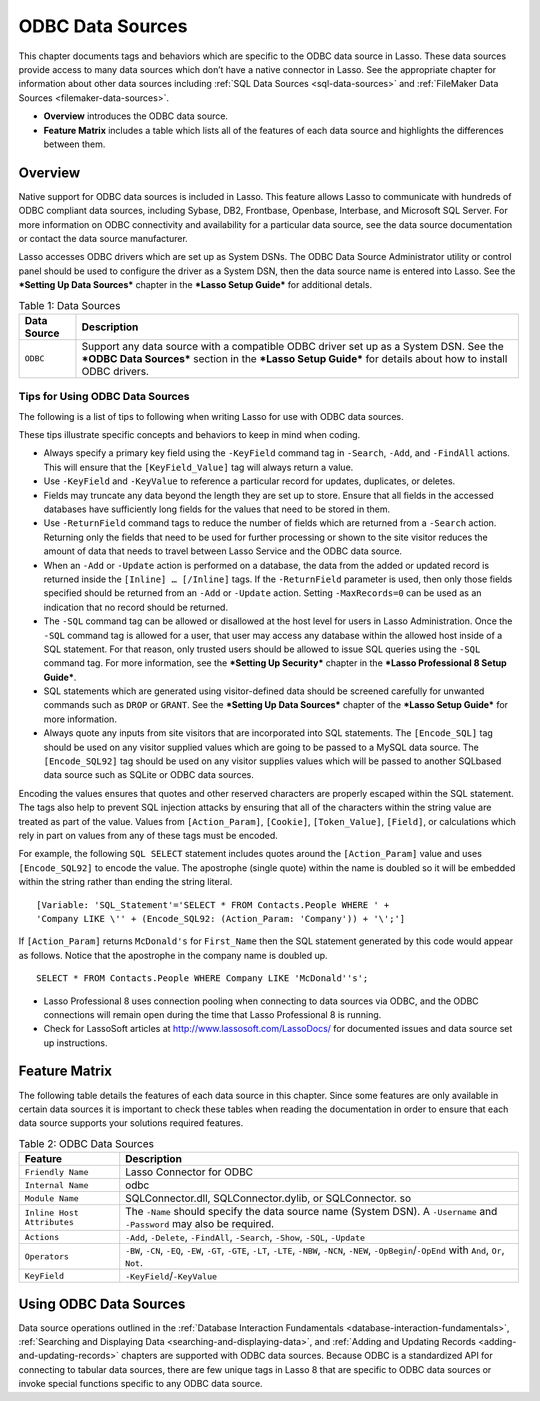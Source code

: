 .. _odbc-data-sources:

.. direct from book

*****************
ODBC Data Sources
*****************

This chapter documents tags and behaviors which are specific to the ODBC
data source in Lasso. These data sources provide access to many data
sources which don’t have a native connector in Lasso. See the
appropriate chapter for information about other data sources including
:ref:`SQL Data Sources <sql-data-sources>` and :ref:`FileMaker Data
Sources <filemaker-data-sources>`.

-  **Overview** introduces the ODBC data source.
-  **Feature Matrix** includes a table which lists all of the features
   of each data source and highlights the differences between them.

Overview
--------

Native support for ODBC data sources is included in Lasso. This feature
allows Lasso to communicate with hundreds of ODBC compliant data
sources, including Sybase, DB2, Frontbase, Openbase, Interbase, and
Microsoft SQL Server. For more information on ODBC connectivity and
availability for a particular data source, see the data source
documentation or contact the data source manufacturer.

Lasso accesses ODBC drivers which are set up as System DSNs. The ODBC
Data Source Administrator utility or control panel should be used to
configure the driver as a System DSN, then the data source name is
entered into Lasso. See the ***Setting Up Data Sources*** chapter in the
***Lasso Setup Guide*** for additional detals.

.. _odbc-data-sources-table-1:

.. table:: Table 1: Data Sources

    +-----------+--------------------------------------------------+
    |Data Source|Description                                       |
    +===========+==================================================+
    |``ODBC``   |Support any data source with a compatible ODBC    |
    |           |driver set up as a System DSN. See the ***ODBC    |
    |           |Data Sources*** section in the ***Lasso Setup     |
    |           |Guide*** for details about how to install ODBC    |
    |           |drivers.                                          |
    +-----------+--------------------------------------------------+

Tips for Using ODBC Data Sources
^^^^^^^^^^^^^^^^^^^^^^^^^^^^^^^^

The following is a list of tips to following when writing Lasso for use
with ODBC data sources.

These tips illustrate specific concepts and behaviors to keep in mind
when coding.

-  Always specify a primary key field using the ``-KeyField`` command
   tag in ``-Search``, ``-Add``, and ``-FindAll`` actions. This will
   ensure that the ``[KeyField_Value]`` tag will always return a value.
-  Use ``-KeyField`` and ``-KeyValue`` to reference a particular record
   for updates, duplicates, or deletes.
-  Fields may truncate any data beyond the length they are set up to
   store. Ensure that all fields in the accessed databases have
   sufficiently long fields for the values that need to be stored in
   them.
-  Use ``-ReturnField`` command tags to reduce the number of fields
   which are returned from a ``-Search`` action. Returning only the
   fields that need to be used for further processing or shown to the
   site visitor reduces the amount of data that needs to travel between
   Lasso Service and the ODBC data source.
-  When an ``-Add`` or ``-Update`` action is performed on a database,
   the data from the added or updated record is returned inside the
   ``[Inline] … [/Inline]`` tags. If the ``-ReturnField`` parameter is
   used, then only those fields specified should be returned from an
   ``-Add`` or ``-Update`` action. Setting ``-MaxRecords=0`` can be used
   as an indication that no record should be returned.
-  The ``-SQL`` command tag can be allowed or disallowed at the host
   level for users in Lasso Administration. Once the ``-SQL`` command
   tag is allowed for a user, that user may access any database within
   the allowed host inside of a SQL statement. For that reason, only
   trusted users should be allowed to issue SQL queries using the
   ``-SQL`` command tag. For more information, see the ***Setting Up
   Security*** chapter in the ***Lasso Professional 8 Setup Guide***.
-  SQL statements which are generated using visitor-defined data should
   be screened carefully for unwanted commands such as ``DROP`` or
   ``GRANT``. See the ***Setting Up Data Sources*** chapter of the
   ***Lasso Setup Guide*** for more information.
-  Always quote any inputs from site visitors that are incorporated into
   SQL statements. The ``[Encode_SQL]`` tag should be used on any
   visitor supplied values which are going to be passed to a MySQL data
   source. The ``[Encode_SQL92]`` tag should be used on any visitor
   supplies values which will be passed to another SQLbased data source
   such as SQLite or ODBC data sources.

Encoding the values ensures that quotes and other reserved characters
are properly escaped within the SQL statement. The tags also help to
prevent SQL injection attacks by ensuring that all of the characters
within the string value are treated as part of the value. Values from
``[Action_Param]``, ``[Cookie]``, ``[Token_Value]``, ``[Field]``, or
calculations which rely in part on values from any of these tags must be
encoded.

For example, the following ``SQL SELECT`` statement includes quotes
around the ``[Action_Param]`` value and uses ``[Encode_SQL92]`` to
encode the value. The apostrophe (single quote) within the name is
doubled so it will be embedded within the string rather than ending the
string literal.

::

    [Variable: 'SQL_Statement'='SELECT * FROM Contacts.People WHERE ' +
    'Company LIKE \'' + (Encode_SQL92: (Action_Param: 'Company')) + '\';'] 

If ``[Action_Param]`` returns ``McDonald's`` for ``First_Name`` then the
SQL statement generated by this code would appear as follows. Notice
that the apostrophe in the company name is doubled up.

::

    SELECT * FROM Contacts.People WHERE Company LIKE 'McDonald''s'; 

-  Lasso Professional 8 uses connection pooling when connecting to data
   sources via ODBC, and the ODBC connections will remain open during
   the time that Lasso Professional 8 is running.
-  Check for LassoSoft articles at `http://www.lassosoft.com/LassoDocs/
   <http://www.lassosoft.com/LassoDocs/>`_ for documented issues and
   data source set up instructions.

Feature Matrix
--------------

The following table details the features of each data source in this
chapter. Since some features are only available in certain data sources
it is important to check these tables when reading the documentation in
order to ensure that each data source supports your solutions required
features.


.. _odbc-data-sources-table-2:

.. table:: Table 2: ODBC Data Sources

    +--------------------------+--------------------------------------------------+
    |Feature                   |Description                                       |
    +==========================+==================================================+
    |``Friendly Name``         |Lasso Connector for ODBC                          |
    +--------------------------+--------------------------------------------------+
    |``Internal Name``         |odbc                                              |
    +--------------------------+--------------------------------------------------+
    |``Module Name``           |SQLConnector.dll, SQLConnector.dylib, or          |
    |                          |SQLConnector. so                                  |
    +--------------------------+--------------------------------------------------+
    |``Inline Host Attributes``|The ``-Name`` should specify the data source name |
    |                          |(System DSN). A ``-Username`` and ``-Password``   |
    |                          |may also be required.                             |
    +--------------------------+--------------------------------------------------+
    |``Actions``               |``-Add``, ``-Delete``, ``-FindAll``, ``-Search``, |
    |                          |``-Show``, ``-SQL``, ``-Update``                  |
    +--------------------------+--------------------------------------------------+
    |``Operators``             |``-BW``, ``-CN``, ``-EQ``, ``-EW``, ``-GT``,      |
    |                          |``-GTE``, ``-LT``, ``-LTE``, ``-NBW``, ``-NCN``,  |
    |                          |``-NEW``, ``-OpBegin``/``-OpEnd`` with ``And``,   |
    |                          |``Or``, ``Not``.                                  |
    +--------------------------+--------------------------------------------------+
    |``KeyField``              |``-KeyField``/``-KeyValue``                       |
    +--------------------------+--------------------------------------------------+

Using ODBC Data Sources
-----------------------

Data source operations outlined in the :ref:`Database Interaction
Fundamentals <database-interaction-fundamentals>`, :ref:`Searching and
Displaying Data <searching-and-displaying-data>`, and :ref:`Adding and
Updating Records <adding-and-updating-records>` chapters are supported
with ODBC data sources. Because ODBC is a standardized API for
connecting to tabular data sources, there are few unique tags in Lasso 8
that are specific to ODBC data sources or invoke special functions
specific to any ODBC data source.
